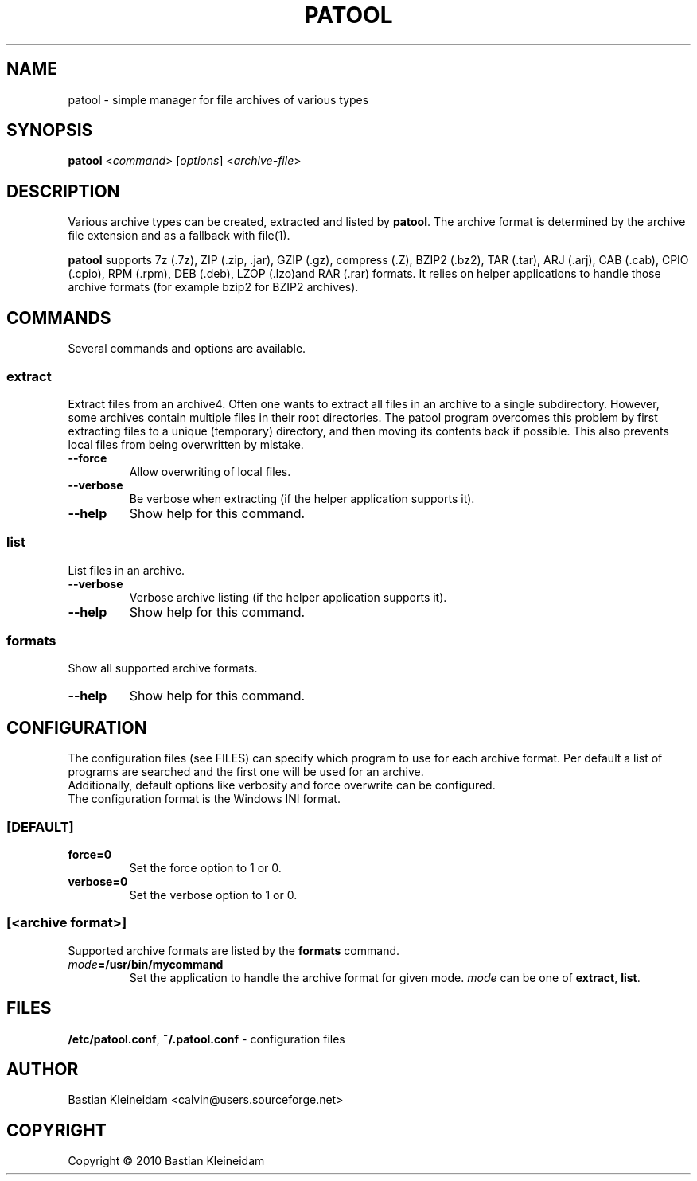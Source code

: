 .\"                                      -*- nroff -*-
.\" Copyright (C) 2010 Bastian Kleineidam
.\"
.\" This program is free software: you can redistribute it and/or modify
.\" it under the terms of the GNU General Public License as published by
.\" the Free Software Foundation, either version 3 of the License, or
.\" (at your option) any later version.
.\"
.\" This program is distributed in the hope that it will be useful,
.\" but WITHOUT ANY WARRANTY; without even the implied warranty of
.\" MERCHANTABILITY or FITNESS FOR A PARTICULAR PURPOSE.  See the
.\" GNU General Public License for more details.
.\"
.TH PATOOL "1" "February 2010" "patool"
.SH NAME
patool - simple manager for file archives of various types
.SH SYNOPSIS
\fBpatool\fP <\fIcommand\fP> [\fIoptions\fP] <\fIarchive-file\fP>
.SH DESCRIPTION
Various archive types can be created, extracted and listed by
\fBpatool\fP.
The archive format is determined by the archive file extension and
as a fallback with file(1).
.PP
\fBpatool\fP supports 7z (.7z), ZIP (.zip, .jar), GZIP (.gz), compress (.Z),
BZIP2 (.bz2), TAR (.tar), ARJ (.arj), CAB (.cab), CPIO (.cpio),
RPM (.rpm), DEB (.deb), LZOP (.lzo)and RAR (.rar) formats.
It relies on helper applications to handle those archive formats
(for example bzip2 for BZIP2 archives).
.SH COMMANDS
Several commands and options are available.
.SS \fBextract\fP
Extract files from an archive4. Often one wants
to extract all files in an archive to a single subdirectory.
However, some archives contain multiple files in their root
directories. The patool program overcomes this problem by
first extracting files to a unique (temporary) directory, and
then moving its contents back if possible. This also prevents
local files from being overwritten by mistake.
.TP
\fB--force\fP
Allow overwriting of local files.
.TP
\fB\-\-verbose\fP
Be verbose when extracting (if the helper application supports it).
.TP
\fB\-\-help\fP
Show help for this command.
.SS \fBlist\fP
List files in an archive.
.TP
\fB\-\-verbose\fP
Verbose archive listing (if the helper application supports it).
.TP
\fB\-\-help\fP
Show help for this command.
.SS \fBformats\fP
Show all supported archive formats.
.TP
\fB\-\-help\fP
Show help for this command.
.SH CONFIGURATION
The configuration files (see FILES) can specify which program to use
for each archive format. Per default a list of programs are searched
and the first one will be used for an archive.
.br
Additionally, default options like verbosity and force overwrite can
be configured.
.br
The configuration format is the Windows INI format.

.SS \fB[DEFAULT]\fP
.TP
\fBforce=0\fP
Set the force option to 1 or 0.
.TP
\fBverbose=0\fP
Set the verbose option to 1 or 0.
.SS \fB[\fP\fI<archive format>\fP\fB]\fP
Supported archive formats are listed by the \fBformats\fP command.
.TP
\fImode\fP\fB=/usr/bin/mycommand\fP
Set the application to handle the archive format for given mode.
\fImode\fP can be one of \fBextract\fP, \fBlist\fP.
.SH FILES
\fB/etc/patool.conf\fP, \fB~/.patool.conf\fP -
configuration files
.SH AUTHOR
Bastian Kleineidam <calvin@users.sourceforge.net>
.SH COPYRIGHT
Copyright \(co 2010 Bastian Kleineidam
